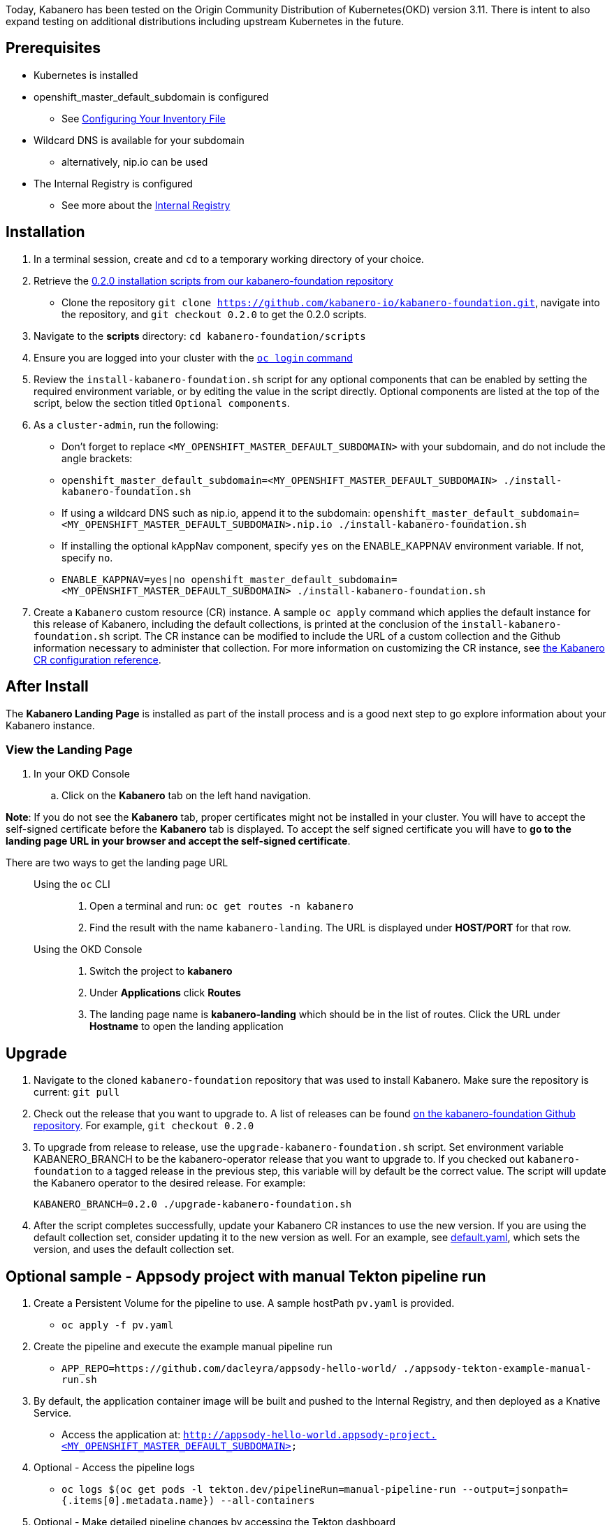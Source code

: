 :page-layout: doc
:page-doc-category: Installation
:page-title: Installing and upgrading Kabanero Foundation
:linkattrs:
:sectanchors:

Today, Kabanero has been tested on the Origin Community Distribution of Kubernetes(OKD) version 3.11. There is intent to also expand testing on additional distributions including upstream Kubernetes in the future.

== Prerequisites

* Kubernetes is installed
* openshift_master_default_subdomain is configured
** See https://docs.okd.io/3.11/install/configuring_inventory_file.html[Configuring Your Inventory File, window="_blank"]
* Wildcard DNS is available for your subdomain
** alternatively, nip.io can be used
* The Internal Registry is configured
** See more about the https://docs.okd.io/3.11/install_config/registry/index.html[Internal Registry, window="_blank"]

== Installation

. In a terminal session, create and `cd` to a temporary working directory of your choice.

. Retrieve the https://github.com/kabanero-io/kabanero-foundation/tree/0.2.0/scripts[0.2.0 installation scripts from our kabanero-foundation repository, window="_blank"]
* Clone the repository `git clone https://github.com/kabanero-io/kabanero-foundation.git`, navigate into the repository, and `git checkout 0.2.0` to get the 0.2.0 scripts.

. Navigate to the **scripts** directory: `cd kabanero-foundation/scripts`

. Ensure you are logged into your cluster with the https://docs.openshift.com/enterprise/3.2/cli_reference/get_started_cli.html#basic-setup-and-login[`oc login` command]

. Review the `install-kabanero-foundation.sh` script for any optional components that can be enabled by setting the required environment variable, or by editing the value in the script directly.  Optional components are listed at the top of the script, below the section titled `Optional components`.

. As a `cluster-admin`, run the following:
* Don't forget to replace `<MY_OPENSHIFT_MASTER_DEFAULT_SUBDOMAIN>` with your subdomain, and do not include the angle brackets:
* `openshift_master_default_subdomain=<MY_OPENSHIFT_MASTER_DEFAULT_SUBDOMAIN> ./install-kabanero-foundation.sh`
* If using a wildcard DNS such as nip.io, append it to the subdomain: `openshift_master_default_subdomain=<MY_OPENSHIFT_MASTER_DEFAULT_SUBDOMAIN>.nip.io ./install-kabanero-foundation.sh`
* If installing the optional kAppNav component, specify `yes` on the ENABLE_KAPPNAV environment variable.  If not, specify `no`.
* `ENABLE_KAPPNAV=yes|no openshift_master_default_subdomain=<MY_OPENSHIFT_MASTER_DEFAULT_SUBDOMAIN> ./install-kabanero-foundation.sh`

. Create a `Kabanero` custom resource (CR) instance.  A sample `oc apply` command which applies the default instance for this release of Kabanero, including the default collections, is printed at the conclusion of the `install-kabanero-foundation.sh` script.  The CR instance can be modified to include the URL of a custom collection and the Github information necessary to administer that collection.  For more information on customizing the CR instance, see link:kabanero-cr-config.html[the Kabanero CR configuration reference].

== After Install

The **Kabanero Landing Page** is installed as part of the install process and is a good next step to go explore information about your Kabanero instance.

=== View the Landing Page
. In your OKD Console
.. Click on the **Kabanero** tab on the left hand navigation.

**Note**: If you do not see the **Kabanero** tab, proper certificates might not be installed in your cluster. You will have to accept the self-signed certificate before the **Kabanero** tab is displayed.
To accept the self signed certificate you will have to **go to the landing page URL in your browser and accept the self-signed certificate**.

There are two ways to get the landing page URL::

Using the `oc` CLI:::
. Open a terminal and run: `oc get routes -n kabanero`
. Find the result with the name `kabanero-landing`. The URL is displayed under **HOST/PORT** for that row.

Using the OKD Console:::
. Switch the project to **kabanero**
. Under **Applications** click **Routes**
. The landing page name is **kabanero-landing** which should be in the list of routes. Click the URL under **Hostname** to open the landing application

== Upgrade

. Navigate to the cloned `kabanero-foundation` repository that was used to install Kabanero.  Make sure the repository is current:  `git pull`

. Check out the release that you want to upgrade to.  A list of releases can be found link:https://github.com/kabanero-io/kabanero-foundation/releases[on the kabanero-foundation Github repository].  For example, `git checkout 0.2.0`

. To upgrade from release to release, use the `upgrade-kabanero-foundation.sh`
script.  Set environment variable KABANERO_BRANCH to be the kabanero-operator release that you want to upgrade to.  If you checked out `kabanero-foundation` to a tagged release in the previous step, this variable will by default be the correct value.  The script will update the Kabanero operator to the desired release.  For example:
+
```
KABANERO_BRANCH=0.2.0 ./upgrade-kabanero-foundation.sh
```

. After the script completes successfully, update your Kabanero CR
instances to use the new version.  If you are using the default collection set,
consider updating it to the new version as well.  For an example, see link:https://raw.githubusercontent.com/kabanero-io/kabanero-operator/master/config/samples/default.yaml[default.yaml], which sets the version, and uses the default collection set.

== Optional sample - Appsody project with manual Tekton pipeline run

. Create a Persistent Volume for the pipeline to use. A sample hostPath `pv.yaml` is provided.
* `oc apply -f pv.yaml`

. Create the pipeline and execute the example manual pipeline run
* `APP_REPO=https://github.com/dacleyra/appsody-hello-world/ ./appsody-tekton-example-manual-run.sh`

. By default, the application container image will be built and pushed to the Internal Registry, and then deployed as a Knative Service.
* Access the application at: `http://appsody-hello-world.appsody-project.<MY_OPENSHIFT_MASTER_DEFAULT_SUBDOMAIN>`

. Optional - Access the pipeline logs
* `oc logs $(oc get pods -l tekton.dev/pipelineRun=manual-pipeline-run --output=jsonpath={.items[0].metadata.name}) --all-containers`

. Optional - Make detailed pipeline changes by accessing the Tekton dashboard
* `http://tekton-dashboard.<MY_OPENSHIFT_MASTER_DEFAULT_SUBDOMAIN>`
